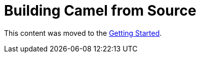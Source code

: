 = Building Camel from Source

This content was moved to the link:/camel-core/contributing[Getting Started].

